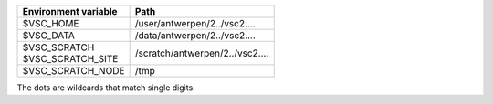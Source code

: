+----------------------+---------------------------------+
| Environment variable | Path                            |
+======================+=================================+
| $VSC_HOME            | /user/antwerpen/2../vsc2....    |
+----------------------+---------------------------------+
| $VSC_DATA            | /data/antwerpen/2../vsc2....    |
+----------------------+---------------------------------+
| | $VSC_SCRATCH       | /scratch/antwerpen/2../vsc2.... |
| | $VSC_SCRATCH_SITE  |                                 |
+----------------------+---------------------------------+
| $VSC_SCRATCH_NODE    | /tmp                            |
+----------------------+---------------------------------+

The dots are wildcards that match single digits.
